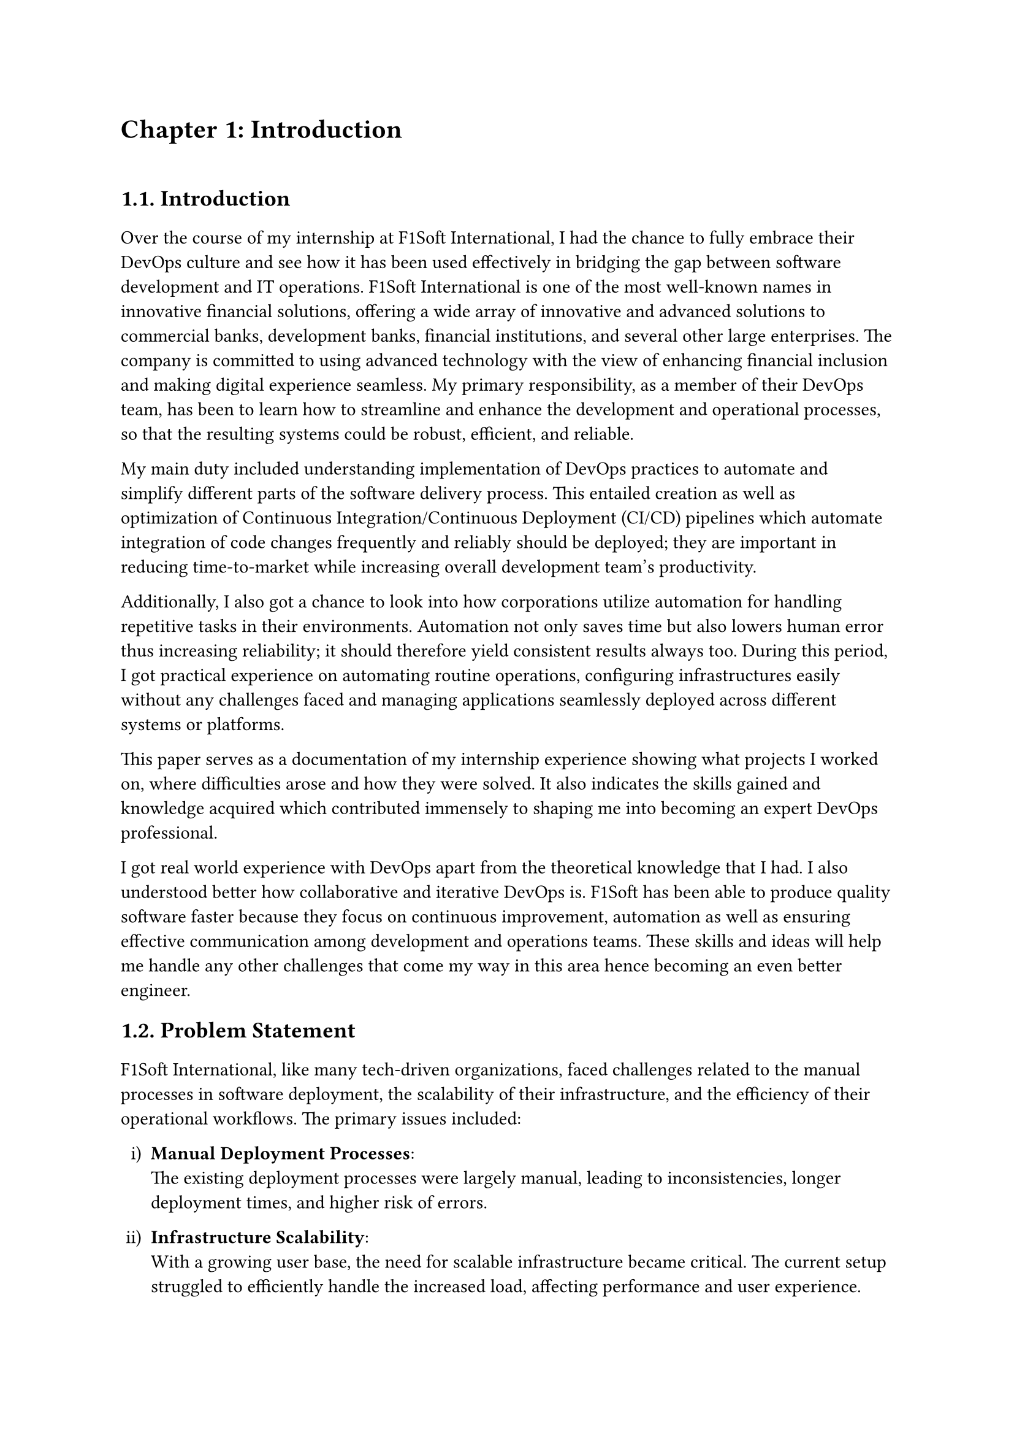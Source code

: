 /*
While I was an intern at F1Soft International, one of the leading fintech companies, I got deeply involved in DevOps. F1Soft International is famous for its creative financial products that serve various clients like banks, financial institutions and big businesses. They use modern technology so as to make financial services available to everyone and enhance their experience in the digital space. I was supposed to make their development and operation processes more efficient and effective since I was working in this department.

This practical training enabled me engage myself in projects where software development meets operations commonly referred to as DevOps. It mainly entailed creating Continuous Integration (CI) servers; systems which automate building and testing new software versions whenever developers commit changes into a shared repository thus keeping the codebase constantly updated with all working builds. These servers help integrate these builds more frequently hence allowing for reliable deployment and reducing time taken from development completion to its release in production environment among others.

Besides CI/CD pipeline automation, I was also tasked with managing the company’s bare metal infrastructure. Unlike working on clouds which offer virtualized environment with unlimited resources at your disposal, using physical servers brought about their fair share of challenges and learning opportunities such as direct hardware control including manual configurations among others that were not present when dealing purely with software layers like OS installations and configurations etc…. My responsibility included ensuring security against threats like unauthorized access or data breaches; optimizing performance through load balancing measures while at same time making sure availability never goes below certain levels even during peak usage hours – sometimes this meant working late into night hours depending on nature of demand spikes being experienced by different services hosted within our platforms.

The areas of focus I had while working here were mainly centered on making the current systems more effective. This involved getting rid of repetitive manual jobs through automation, improving how we monitor our systems as well as coming up with alerts that would help us take care of any arising issues immediately. My goal through this was to minimize downtime by having fewer hand-operated interventions so that F1Soft’s applications could run smoothly and reliably all the time.

This document records what I achieved during my time of training; it outlines projects I handled, difficulties I faced and how I solved them. It also indicates some capabilities and understanding gained throughout which added towards shaping me into a better professional in DevOps. In addition, it is meant to give an oversight about what I did in relation to company’s infrastructure at large (specifically focusing on their server setup) as well as show the general effect brought about by my efforts towards enhancing operational efficiency within F1Soft.

From this internship period onwards not only have I been able to get hands-on skills in various areas related to DevOps but also realize the significance of this practice in connecting software development teams with IT operations unit. Furthermore, my engagement at F1Soft highlighted the need for continuous improvement alongside team work and automated tests if one is to deliver quality products frequently. These insights will serve as a foundation upon which future challenges can be tackled within DevOps field thereby building more capable engineers like myself who are always ready for anything.


#pagebreak()

Over the course of my internship at F1Soft International—a prominent fintech company—I got a comprehensive understanding of DevOps. F1Soft International is one of the most well-known names in innovative financial solutions, offering a wide array of innovative and advanced solutions to commercial banks, development banks, financial institutions, and several other large enterprises. The company is committed to using advanced technology with the view of enhancing financial inclusion and making digital experience seamless. My primary responsibility, as a member of their DevOps team, has been to streamline and enhance the development and operational processes, ensuring that the resulting systems are robust, efficient, and reliable.

At this internship, I was given a unique opportunity to work on live projects that demanded integrating software development and IT operations, which both together integrate as DevOps. Primarily, my work was around setting up and optimizing CI/CD—continuous integration and continuous deployment—pipelines, which are the foundation of a practice that automates the software delivery process. These pipelines help integrate code changes more frequently and deploy them reliably, reducing time to market and increasing the overall productivity of the development team.

Further, I was responsible for managing the bare-metal infrastructure at F1Soft, unlike the cloud-based environments. Some of the key learning areas and challenges of working with bare-metal servers include direct hardware management, manual configuration, and optimization of performance, as well as making the infrastructure capable of scaling to meet the growing demands while remaining secure against the threats and ensuring high availability.

One of the core objectives throughout my stint was ensuring that the present systems were efficient enough. This, in turn, implied the automation of repetitive tasks, augmentation of system monitoring, and implementation of alerting mechanisms to ensure that all issues are promptly fixed. By doing so, I aimed to reduce manual intervention, minimize downtime, and ensure that the applications delivered by F1Soft were running smoothly and reliably.

This report outlines my way throughout the internship, the projects I undertook, the difficulties I faced, and their solutions. It also outlines the skills and knowledge I have attained during this time and which are important for my growth into a DevOps practitioner. The structure of the report provides a sufficient viewpoint on my contribution to F1Soft's infrastructure and the overall impact of my work on their operational efficiency.

Not just practical experience, but also the critical role of DevOps to bridge the gap between software development and IT operations, gets to be known through this internship. Working at F1Soft has shown me how to accentuate the importance of continual improvement, collaboration, and automation in the delivery of high-quality software products. Skills and insights to be gained during this period are preparing me to face future challenges in the field of DevOps, making me a more proficient and capable engineer.




#pagebreak()

*/

= Chapter 1: Introduction
\


== 1.1. Introduction
#v(15pt, weak: true)
Over the course of my internship at F1Soft International, I had the chance to fully embrace their DevOps culture and see how it has been used effectively in bridging the gap between software development and IT operations. F1Soft International is one of the most well-known names in innovative financial solutions, offering a wide array of innovative and advanced solutions to commercial banks, development banks, financial institutions, and several other large enterprises. The company is committed to using advanced technology with the view of enhancing financial inclusion and making digital experience seamless. My primary responsibility, as a member of their DevOps team, has been to learn how to streamline and enhance the development and operational processes, so that the resulting systems could be robust, efficient, and reliable.

My main duty included understanding implementation of DevOps practices to automate and simplify different parts of the software delivery process. This entailed creation as well as optimization of Continuous Integration/Continuous Deployment (CI/CD) pipelines which automate integration of code changes frequently and reliably should be deployed; they are important in reducing time-to-market while increasing overall development team's productivity. 

Additionally, I also got a chance to look into how corporations utilize automation for handling repetitive tasks in their environments. Automation not only saves time but also lowers human error thus increasing reliability; it should therefore yield consistent results always too. During this period, I got practical experience on automating routine operations, configuring infrastructures easily without any challenges faced and managing applications seamlessly deployed across different systems or platforms. 

This paper serves as a documentation of my internship experience showing what projects I worked on, where difficulties arose and how they were solved. It also indicates the skills gained and knowledge acquired which contributed immensely to shaping me into becoming an expert DevOps professional.

I got real world experience with DevOps apart from the theoretical knowledge that I had. I also understood better how collaborative and iterative DevOps is. F1Soft has been able to produce quality software faster because they focus on continuous improvement, automation as well as ensuring effective communication among development and operations teams. These skills and ideas will help me handle any other challenges that come my way in this area hence becoming an even better engineer. 




  
== 1.2. Problem Statement
#v(15pt, weak: true)

F1Soft International, like many tech-driven organizations, faced challenges related to the manual processes in software deployment, the scalability of their infrastructure, and the efficiency of their operational workflows. The primary issues included:
#set enum(numbering: "i)")
+ *Manual Deployment Processes*: \ The existing deployment processes were largely manual, leading to inconsistencies, longer deployment times, and higher risk of errors.

+ *Infrastructure Scalability*: \ With a growing user base, the need for scalable infrastructure became critical. The current setup struggled to efficiently handle the increased load, affecting performance and user experience.

+ *Operational Efficiency*: \ The lack of automated workflows resulted in slower response times to incidents and less efficient use of resources.
Addressing these problems was crucial for maintaining F1Soft’s competitive edge, ensuring customer satisfaction, and supporting the company’s growth objectives.


  
== 1.3. Objectives
#v(15pt, weak: true)
 The primary objectives of my internship at F1Soft International were:
#set enum(numbering: "i)")


+ *Gain Professional Experience*: \ Work in a real-world corporate environment to understand team dynamics, project management, and effective communication within a professional setting.

+ *Develop Problem-Solving Skills*: \ Tackle real-world challenges and develop solutions, enhancing critical thinking and problem-solving abilities.

+ *Automate Deployment Processes*: \ Implement CI/CD pipelines to automate the build, test, and deployment processes, reducing deployment time and errors.

+ *Improve Operational Efficiency*: \ Develop and integrate automated monitoring and alerting systems to enhance incident response times and operational efficiency.


== 1.4. Scope and Limitation
#v(15pt, weak: true)


*1.4.1. Scope* \
The scope of my internship included the following key areas:

+ *CI/CD Pipeline Implementation*: \ Setting up automated pipelines for continuous integration and deployment on bare-metal servers.

+ *Bare-Metal Infrastructure Management*: \ Designing and deploying scalable solutions using physical servers.

+ *Monitoring and Alerting*: \ Implementing tools like Prometheus and Grafana for monitoring and setting up alerting mechanisms.

+ *Security Enhancements*: \ Adding security checks within the CI/CD pipeline and ensuring infrastructure compliance with security standards.




*1.4.2. Limitations* \
Despite the comprehensive scope, there were some limitations during my internship:

+ *Time Constraints*: \ The duration of the internship was limited, which restricted the depth of exploration and implementation of certain advanced DevOps practices and tools.

+ *Resource Availability*: \ Access to certain hardware and software resources was limited, which occasionally hindered the implementation and testing of specific solutions on a larger scale.

+ *Learning Curve*: \ The complexity of some tools and technologies, especially those I was unfamiliar with, required significant time to learn, reducing the time available for hands-on application.

+ *Assigned Task Scope*: \ The tasks assigned were predetermined, leaving limited room to explore additional areas of personal or emerging interest within the DevOps field.




== 1.5. Report Organization
#v(15pt, weak: true)

This report is structured into four main chapters, each detailing different aspects of my internship experience at F1Soft International. Here is a brief overview of each chapter:

+ *Chapter 1: Introduction* \ This chapter introduces the work completed during my internship. It outlines the problem statement, the objectives of the internship, the scope and limitations of the project, and provides an overview of the report’s organization.

+ *Chapter 2: Organization Details and Literature Review* \ In this chapter, I provide a comprehensive introduction to F1Soft International. This includes an overview of the organization, its hierarchy, the various domains in which it operates, and a detailed description of the department or unit where I interned. Additionally, this chapter includes a literature review or related study, highlighting relevant theories and frameworks that underpin the work I performed during the internship.

+ *Chapter 3: Internship Activities* \ This chapter delves into the specifics of my internship activities. It outlines my roles and responsibilities, provides a weekly log of the technical activities I performed, describes the projects I was involved in, and details the technical tasks and activities I completed. This section offers an in-depth look at the hands-on experience I gained and the contributions I made to the organization.


+ *Chapter 4: Conclusion and Learning Outcomes* \ A brief overview of the experience gained during the internship is also stated in this last part, as well as the main conclusions. It mentions my skills and knowledge, challenges I faced and how I dealt with them. Additionally, the section talks about what the future holds in terms of career development after such an opportunity. 

#pagebreak()